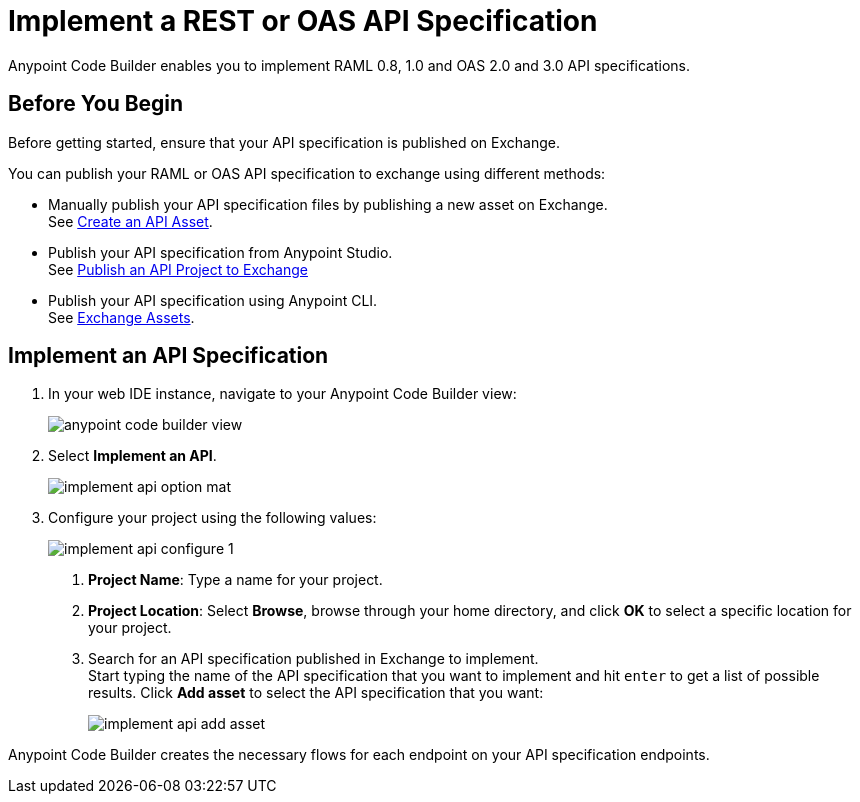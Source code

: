 = Implement a REST or OAS API Specification

Anypoint Code Builder enables you to implement RAML 0.8, 1.0 and OAS 2.0 and 3.0 API specifications.

== Before You Begin

Before getting started, ensure that your API specification is published on Exchange.

You can publish your RAML or OAS API specification to exchange using different methods:

* Manually publish your API specification files by publishing a new asset on Exchange. +
See https://docs.mulesoft.com/exchange/to-create-an-asset#create-an-api-asset[Create an API Asset^].
* Publish your API specification from Anypoint Studio. +
See https://docs.mulesoft.com/studio/7.14/publish-api-project-to-exchange[Publish an API Project to Exchange^]
* Publish your API specification using Anypoint CLI. +
See https://docs.mulesoft.com/anypoint-cli/4.x/exchange-assets#exchange-asset-upload[Exchange Assets^].

== Implement an API Specification

. In your web IDE instance, navigate to your Anypoint Code Builder view:
+
image::anypoint-code-builder-view.png[]
. Select *Implement an API*.
+
image::implement-api-option-mat.png[]
. Configure your project using the following values:
+
image::implement-api-configure-1.png[]
+
[calloutlist]
.. *Project Name*: Type a name for your project.
.. *Project Location*: Select *Browse*, browse through your home directory, and click *OK* to select a specific location for your project.
.. Search for an API specification published in Exchange to implement. +
Start typing the name of the API specification that you want to implement and hit `enter` to get a list of possible results. Click *Add asset* to select the API specification that you want:
+
image::implement-api-add-asset.png[]

Anypoint Code Builder creates the necessary flows for each endpoint on your API specification endpoints.
